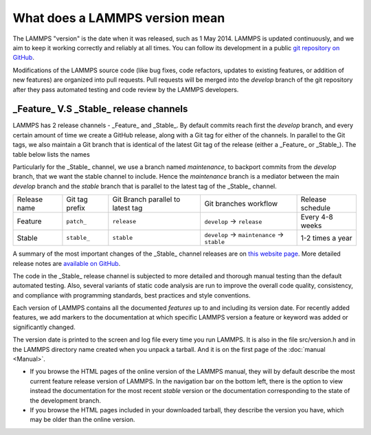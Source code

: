 What does a LAMMPS version mean
-------------------------------

The LAMMPS "version" is the date when it was released, such as 1 May
2014.  LAMMPS is updated continuously, and we aim to keep it working
correctly and reliably at all times.  You can follow its development
in a public `git repository on GitHub <https://github.com/lammps/lammps>`_.

Modifications of the LAMMPS source code (like bug fixes, code refactors,
updates to existing features, or addition of new features) are organized
into pull requests.  Pull requests will be merged into the *develop*
branch of the git repository after they pass automated testing and code
review by the LAMMPS developers.

_Feature_ V.S _Stable_ release channels
'''''''''''''''''''''''''''''''''''''''

LAMMPS has 2 release channels - _Feature_ and _Stable_. By default commits
reach first the `develop` branch, and every certain amount of time we
create a GitHub release, along with a Git tag for either of the channels.
In parallel to the Git tags, we also maintain a Git branch that is
identical of the latest Git tag of the release (either a _Feature_ or
_Stable_). The table below lists the names

Particularly for the _Stable_ channel, we use a branch named `maintenance`,
to backport commits from the `develop` branch, that we want the stable
channel to include. Hence the `maintenance` branch is a mediator between
the main `develop` branch and the `stable` branch that is parallel to the
latest tag of the _Stable_ channel.

+--------------+----------------+-----------------------------------+----------------------------------------------+------------------+
| Release name | Git tag prefix | Git Branch parallel to latest tag | Git branches workflow                        | Release schedule |
+--------------+----------------+-----------------------------------+----------------------------------------------+------------------+
| Feature      | ``patch_``     | ``release``                       | ``develop`` -> ``release``                   | Every 4-8 weeks  |
+--------------+----------------+-----------------------------------+----------------------------------------------+------------------+
| Stable       | ``stable_``    | ``stable``                        | ``develop`` -> ``maintenance`` -> ``stable`` | 1-2 times a year |
+--------------+----------------+-----------------------------------+----------------------------------------------+------------------+

A summary of the most important changes of the _Stable_ channel releases
are on `this website page <https://www.lammps.org/bug.html>`_.  More
detailed release notes are `available on GitHub
<https://github.com/lammps/lammps/releases/>`_.

The code in the _Stable_ release channel is subjected to more detailed and
thorough manual testing than the default automated testing. Also, several
variants of static code analysis are run to improve the overall code
quality, consistency, and compliance with programming standards, best
practices and style conventions.

Each version of LAMMPS contains all the documented *features* up to and
including its version date.  For recently added features, we add markers to
the documentation at which specific LAMMPS version a feature or keyword was
added or significantly changed.

The version date is printed to the screen and log file every time you run
LAMMPS.  It is also in the file src/version.h and in the LAMMPS
directory name created when you unpack a tarball.  And it is on the
first page of the :doc:`manual <Manual>`.

* If you browse the HTML pages of the online version of the LAMMPS
  manual, they will by default describe the most current feature release
  version of LAMMPS.  In the navigation bar on the bottom left, there is
  the option to view instead the documentation for the most recent
  *stable* version or the documentation corresponding to the state of
  the development branch.
* If you browse the HTML pages included in your downloaded tarball, they
  describe the version you have, which may be older than the online
  version.
